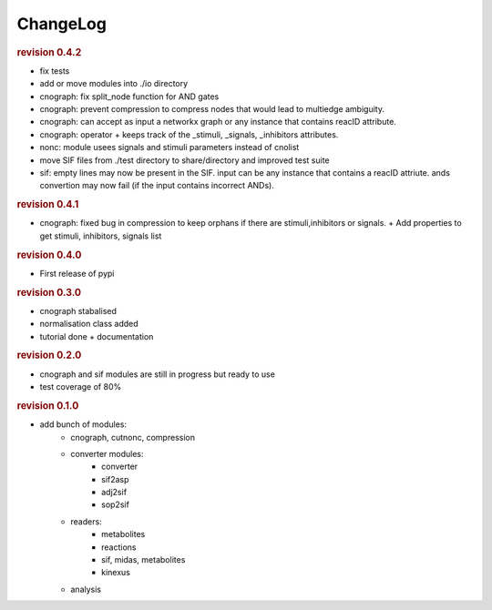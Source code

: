 ChangeLog
=================

.. rubric:: revision 0.4.2

* fix tests
* add or move modules into ./io directory
* cnograph: fix split_node function for AND gates
* cnograph: prevent compression to compress nodes that would lead to multiedge ambiguity.
* cnograph: can accept as input a networkx graph or any instance that contains reacID attribute. 
* cnograph: operator + keeps track of the _stimuli, _signals, _inhibitors  attributes.
* nonc: module usees signals and stimuli parameters instead of cnolist
* move SIF files from ./test directory to share/directory and improved test
  suite
* sif: empty lines may now be present in the SIF. input can be any instance that
  contains a reacID attriute. ands convertion may now fail (if the input
  contains incorrect ANDs).

.. rubric:: revision 0.4.1

* cnograph: fixed bug in compression to keep orphans if there are
  stimuli,inhibitors or signals. + Add properties to get stimuli, inhibitors,
  signals list


.. rubric:: revision 0.4.0

* First release of pypi

.. rubric:: revision 0.3.0

* cnograph stabalised
* normalisation class added
* tutorial done + documentation

.. rubric:: revision 0.2.0

* cnograph and sif modules are still in progress but ready to use
* test coverage of 80%



.. rubric:: revision 0.1.0

* add bunch of modules:
    * cnograph, cutnonc, compression
    * converter modules:
        * converter
        * sif2asp
        * adj2sif
        * sop2sif
    * readers:
        * metabolites
        * reactions
        * sif, midas, metabolites
        * kinexus
    * analysis





